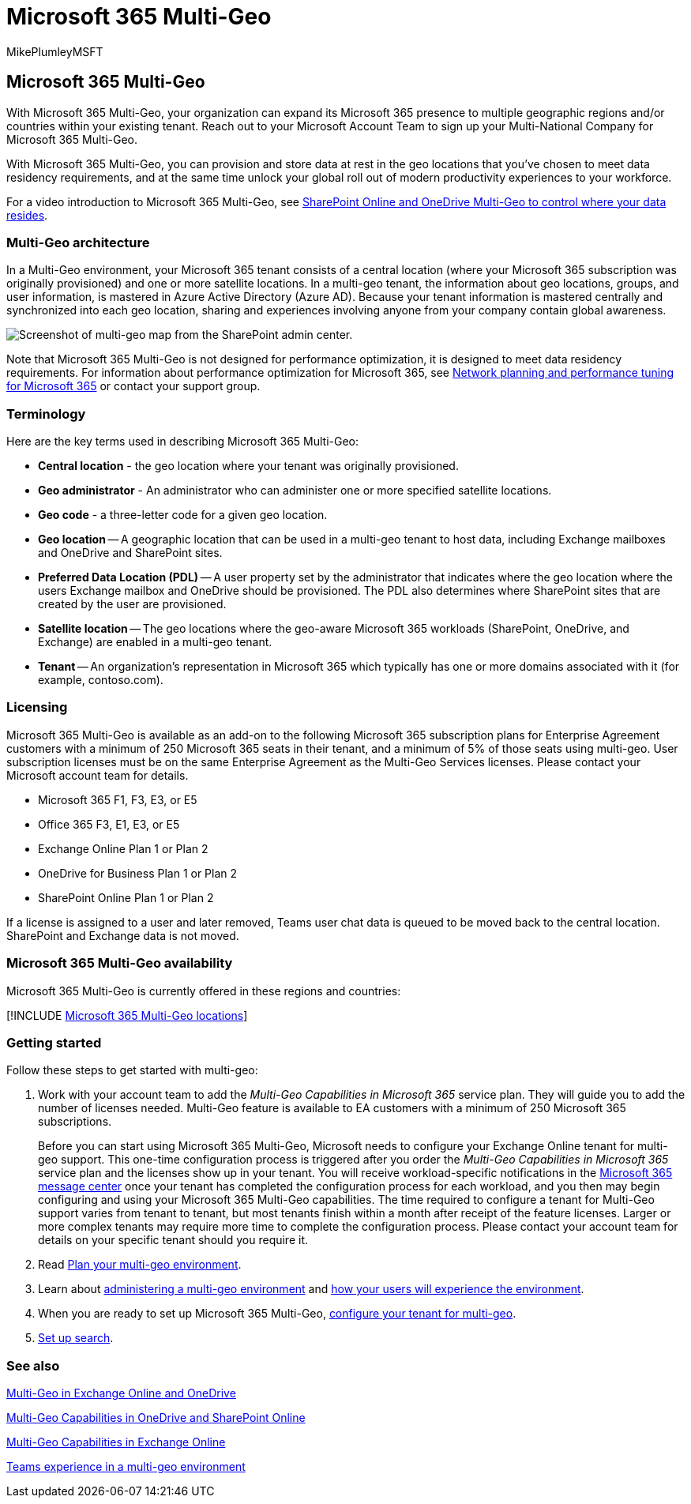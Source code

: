 = Microsoft 365 Multi-Geo
:audience: ITPro
:author: MikePlumleyMSFT
:description: In this article, learn how to expand your Microsoft 365 presence to multiple geographic regions with Microsoft 365 Multi-Geo.
:f1.keywords: ["NOCSH"]
:manager: serdars
:ms.author: mikeplum
:ms.collection: Strat_SP_gtc
:ms.custom: seo-marvel-apr2020
:ms.localizationpriority: medium
:ms.reviewer: anfra
:ms.service: microsoft-365-enterprise
:ms.topic: article

== Microsoft 365 Multi-Geo

With Microsoft 365 Multi-Geo, your organization can expand its Microsoft 365 presence to multiple geographic regions and/or countries within your existing tenant.
Reach out to your Microsoft Account Team to sign up your Multi-National Company for Microsoft 365 Multi-Geo.

With Microsoft 365 Multi-Geo, you can provision and store data at rest in the geo locations that you've chosen to meet data residency requirements, and at the same time unlock your global roll out of modern productivity experiences to your workforce.

For a video introduction to Microsoft 365 Multi-Geo, see https://www.youtube.com/watch?v=Do9U3JuROhk[SharePoint Online and OneDrive Multi-Geo to control where your data resides].

=== Multi-Geo architecture

In a Multi-Geo environment, your Microsoft 365 tenant consists of a central location (where your Microsoft 365 subscription was originally provisioned) and one or more satellite locations.
In a multi-geo tenant, the information about geo locations, groups, and user information, is mastered in Azure Active Directory (Azure AD).
Because your tenant information is mastered centrally and synchronized into each geo location, sharing and experiences involving anyone from your company contain global awareness.

image::../media/multi-geo-world-map.png[Screenshot of multi-geo map from the SharePoint admin center.]

Note that Microsoft 365 Multi-Geo is not designed for performance optimization, it is designed to meet data residency requirements.
For information about performance optimization for Microsoft 365, see https://support.office.com/article/e5f1228c-da3c-4654-bf16-d163daee8848[Network planning and performance tuning for Microsoft 365] or contact your support group.

=== Terminology

Here are the key terms used in describing Microsoft 365 Multi-Geo:

* *Central location* - the geo location where your tenant was originally provisioned.
* *Geo administrator* - An administrator who can administer one or more specified satellite locations.
* *Geo code* - a three-letter code for a given geo location.
* *Geo location* -- A geographic location that can be used in a multi-geo tenant to host data, including Exchange mailboxes and OneDrive and SharePoint sites.
* *Preferred Data Location (PDL)* -- A user property set by the administrator that indicates where the geo location where the users Exchange mailbox and OneDrive should be provisioned.
The PDL also determines where SharePoint sites that are created by the user are provisioned.
* *Satellite location* -- The geo locations where the geo-aware Microsoft 365 workloads (SharePoint, OneDrive, and Exchange) are enabled in a multi-geo tenant.
* *Tenant* -- An organization's representation in Microsoft 365 which typically has one or more domains associated with it (for example, contoso.com).

=== Licensing

Microsoft 365 Multi-Geo is available as an add-on to the following Microsoft 365 subscription plans for Enterprise Agreement customers with a minimum of 250 Microsoft 365 seats in their tenant, and a minimum of 5% of those seats using multi-geo.
User subscription licenses must be on the same Enterprise Agreement as the Multi-Geo Services licenses.
Please contact your Microsoft account team for details.

* Microsoft 365 F1, F3, E3, or E5
* Office 365 F3, E1, E3, or E5
* Exchange Online Plan 1 or Plan 2
* OneDrive for Business Plan 1 or Plan 2
* SharePoint Online Plan 1 or Plan 2

If a license is assigned to a user and later removed, Teams user chat data is queued to be moved back to the central location.
SharePoint and Exchange data is not moved.

=== Microsoft 365 Multi-Geo availability

Microsoft 365 Multi-Geo is currently offered in these regions and countries:

[!INCLUDE xref:../includes/microsoft-365-multi-geo-locations.adoc[Microsoft 365 Multi-Geo locations]]

=== Getting started

Follow these steps to get started with multi-geo:

. Work with your account team to add the _Multi-Geo Capabilities in Microsoft 365_ service plan.
They will guide you to add the number of licenses needed.
Multi-Geo feature is available to EA customers with a minimum of 250 Microsoft 365 subscriptions.
+
Before you can start using Microsoft 365 Multi-Geo, Microsoft needs to configure your Exchange Online tenant for multi-geo support.
This one-time configuration process is triggered after you order the _Multi-Geo Capabilities in Microsoft 365_ service plan and the licenses show up in your tenant.
You will receive workload-specific notifications in the https://support.office.com/article/38FB3333-BFCC-4340-A37B-DEDA509C2093[Microsoft 365 message center] once your tenant has completed the configuration process for each workload, and you then may begin configuring and using your Microsoft 365 Multi-Geo capabilities.
The time required to configure a tenant for Multi-Geo support varies from tenant to tenant, but most tenants finish within a month after receipt of the feature licenses.
Larger or more complex tenants may require more time to complete the configuration process.
Please contact your account team for details on your specific tenant should you require it.

. Read xref:plan-for-multi-geo.adoc[Plan your multi-geo environment].
. Learn about xref:administering-a-multi-geo-environment.adoc[administering a multi-geo environment] and xref:multi-geo-user-experience.adoc[how your users will experience the environment].
. When you are ready to set up Microsoft 365 Multi-Geo, xref:multi-geo-tenant-configuration.adoc[configure your tenant for multi-geo].
. xref:configure-search-for-multi-geo.adoc[Set up search].

=== See also

https://Aka.ms/GoMultiGeo[Multi-Geo in Exchange Online and OneDrive]

xref:multi-geo-capabilities-in-onedrive-and-sharepoint-online-in-microsoft-365.adoc[Multi-Geo Capabilities in OneDrive and SharePoint Online]

xref:multi-geo-capabilities-in-exchange-online.adoc[Multi-Geo Capabilities in Exchange Online]

link:/microsoftteams/teams-experience-o365odb-spo-multi-geo[Teams experience in a multi-geo environment]
